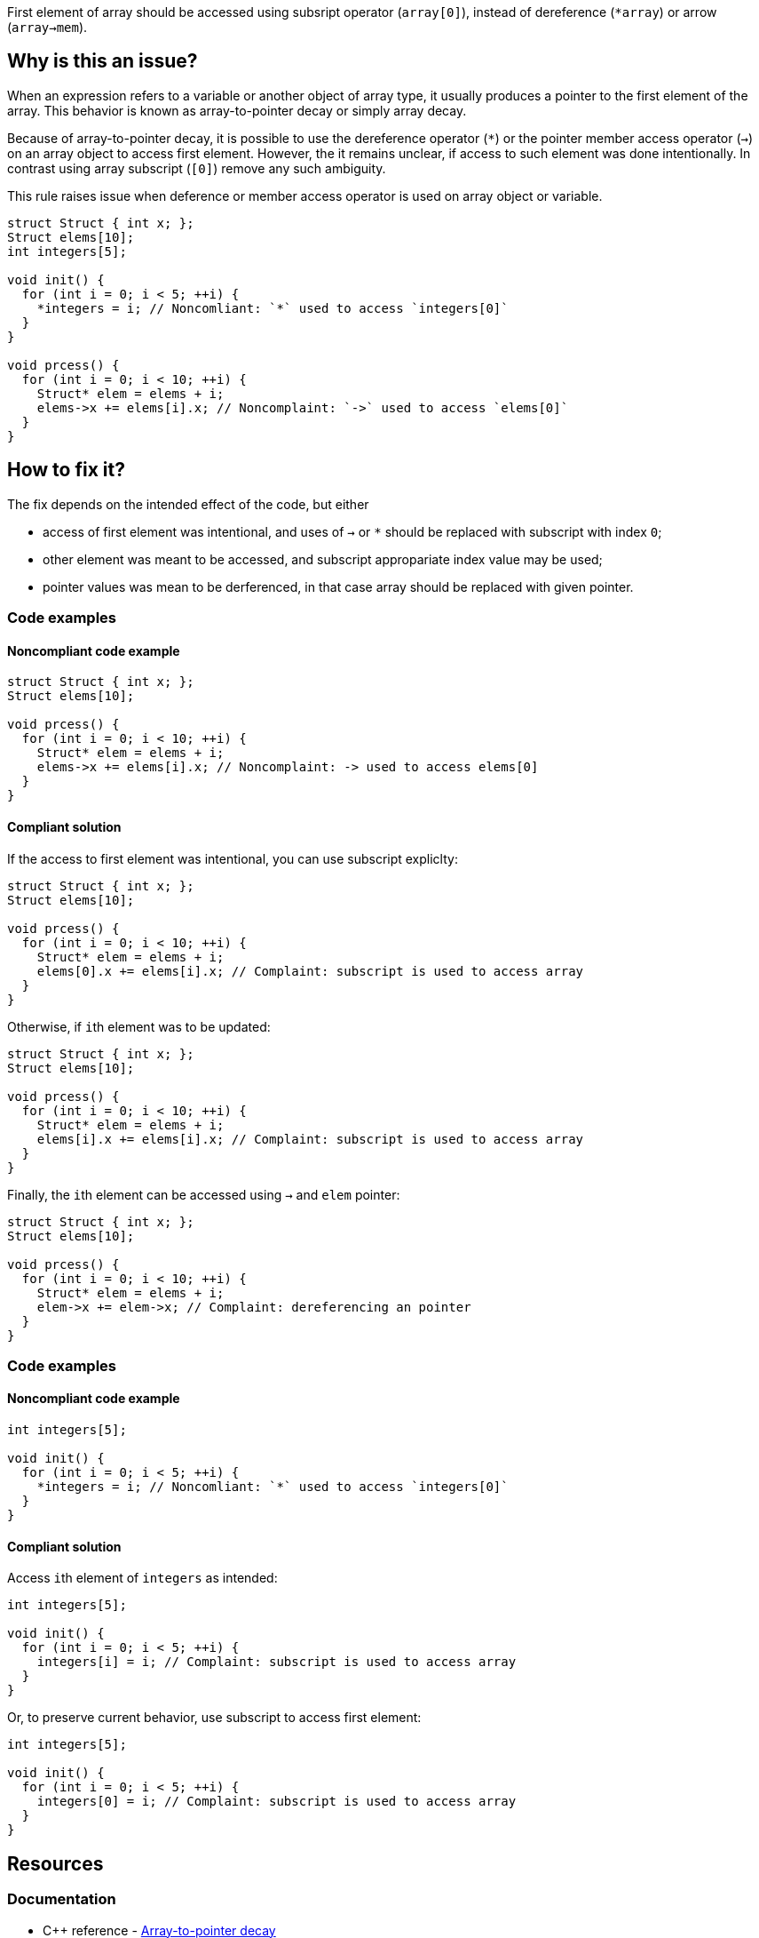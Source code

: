 First element of array should be accessed using subsript operator (`array[0]`),
instead of dereference (`*array`) or arrow (`array->mem`).

== Why is this an issue?

When an expression refers to a variable or another object of array type,
it usually produces a pointer to the first element of the array. 
This behavior is known as array-to-pointer decay or simply array decay.

Because of array-to-pointer decay, it is possible to use the dereference operator (`*`) or
the pointer member access operator (`->`) on an array object to access first element.
However, the it remains unclear, if access to such element was done intentionally.
In contrast using array subscript (`[0]`) remove any such ambiguity.

This rule raises issue when deference or member access operator is used
on array object or variable.

[source,c]
----
struct Struct { int x; };
Struct elems[10];
int integers[5]; 

void init() {
  for (int i = 0; i < 5; ++i) {
    *integers = i; // Noncomliant: `*` used to access `integers[0]`
  }
}

void prcess() {
  for (int i = 0; i < 10; ++i) {
    Struct* elem = elems + i;
    elems->x += elems[i].x; // Noncomplaint: `->` used to access `elems[0]`
  }
}
----

== How to fix it?

The fix depends on the intended effect of the code, but either

* access of first element was intentional, and uses of `->` or `*` should be replaced with subscript with index `0`;
* other element was meant to be accessed, and subscript appropariate index value may be used;
* pointer values was mean to be derferenced, in that case array should be replaced with given pointer.

=== Code examples

==== Noncompliant code example

[source,c,diff-id=1,diff-type=noncompliant]
----
struct Struct { int x; };
Struct elems[10];

void prcess() {
  for (int i = 0; i < 10; ++i) {
    Struct* elem = elems + i;
    elems->x += elems[i].x; // Noncomplaint: -> used to access elems[0]
  }
}
----

==== Compliant solution

If the access to first element was intentional, you can use subscript expliclty:

[source,cpp,diff-id=1,diff-type=compliant]
----
struct Struct { int x; };
Struct elems[10];

void prcess() {
  for (int i = 0; i < 10; ++i) {
    Struct* elem = elems + i;
    elems[0].x += elems[i].x; // Complaint: subscript is used to access array
  }
}
----

Otherwise, if ``++i++``th element was to be updated:

[source,cpp]
----
struct Struct { int x; };
Struct elems[10];

void prcess() {
  for (int i = 0; i < 10; ++i) {
    Struct* elem = elems + i;
    elems[i].x += elems[i].x; // Complaint: subscript is used to access array
  }
}
----

Finally, the ``++i++``th element can be accessed using `->` and `elem` pointer:
[source,cpp]
----
struct Struct { int x; };
Struct elems[10];

void prcess() {
  for (int i = 0; i < 10; ++i) {
    Struct* elem = elems + i;
    elem->x += elem->x; // Complaint: dereferencing an pointer
  }
}
----



=== Code examples

==== Noncompliant code example

[source,cpp,diff-id=2,diff-type=noncompliant]
----
int integers[5]; 

void init() {
  for (int i = 0; i < 5; ++i) {
    *integers = i; // Noncomliant: `*` used to access `integers[0]`
  }
}
----

==== Compliant solution

Access ``++i++``th element of `integers` as intended:

[source,cpp,diff-id=2,diff-type=compliant]
----
int integers[5]; 

void init() {
  for (int i = 0; i < 5; ++i) {
    integers[i] = i; // Complaint: subscript is used to access array
  }
}
----

Or, to preserve current behavior, use subscript to access first element:

[source,cpp]
----
int integers[5]; 

void init() {
  for (int i = 0; i < 5; ++i) {
    integers[0] = i; // Complaint: subscript is used to access array
  }
}
----


== Resources

=== Documentation

* {cpp} reference - https://en.cppreference.com/w/cpp/language/array#Array-to-pointer_decay[Array-to-pointer decay]


